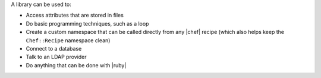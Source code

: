 .. The contents of this file are included in multiple topics.
.. This file should not be changed in a way that hinders its ability to appear in multiple documentation sets.

A library can be used to:

* Access attributes that are stored in files
* Do basic programming techniques, such as a loop 
* Create a custom namespace that can be called directly from any |chef| recipe (which also helps keep the ``Chef::Recipe`` namespace clean)
* Connect to a database
* Talk to an LDAP provider
* Do anything that can be done with |ruby|
